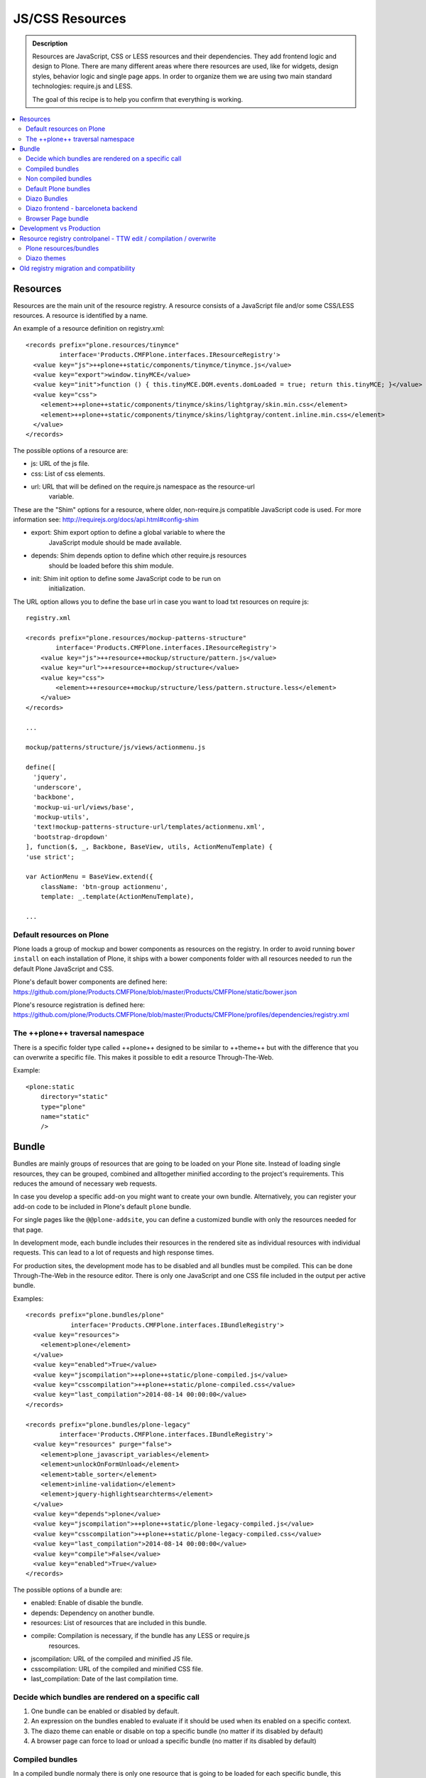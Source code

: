 ===============================
JS/CSS Resources
===============================

.. admonition:: Description

    Resources are JavaScript, CSS or LESS resources and their dependencies.
    They add frontend logic and design to Plone. There are many different areas
    where there resources are used, like for widgets, design styles, behavior
    logic and single page apps. In order to organize them we are using two main
    standard technologies: require.js and LESS.

    The goal of this recipe is to help you confirm that everything is working.

.. contents:: :local:

Resources
---------

Resources are the main unit of the resource registry. A resource consists of a
JavaScript file and/or some CSS/LESS resources. A resource is identified by a
name.

An example of a resource definition on registry.xml::

  <records prefix="plone.resources/tinymce"
           interface='Products.CMFPlone.interfaces.IResourceRegistry'>
    <value key="js">++plone++static/components/tinymce/tinymce.js</value>
    <value key="export">window.tinyMCE</value>
    <value key="init">function () { this.tinyMCE.DOM.events.domLoaded = true; return this.tinyMCE; }</value>
    <value key="css">
      <element>++plone++static/components/tinymce/skins/lightgray/skin.min.css</element>
      <element>++plone++static/components/tinymce/skins/lightgray/content.inline.min.css</element>
    </value>
  </records>


The possible options of a resource are:

- js: URL of the js file.

- css: List of css elements.

- url: URL that will be defined on the require.js namespace as the resource-url
       variable.

These are the "Shim" options for a resource, where older, non-require.js
compatible JavaScript code is used. For more information see:
http://requirejs.org/docs/api.html#config-shim

- export: Shim export option to define a global variable to where the
          JavaScript module should be made available.

- depends: Shim depends option to define which other require.js resources
           should be loaded before this shim module.

- init: Shim init option to define some JavaScript code to be run on
        initialization.


The URL option allows you to define the base url in case you want to load txt
resources on require js::
        
    registry.xml 

    <records prefix="plone.resources/mockup-patterns-structure"
            interface='Products.CMFPlone.interfaces.IResourceRegistry'>
        <value key="js">++resource++mockup/structure/pattern.js</value>
        <value key="url">++resource++mockup/structure</value>
        <value key="css">
            <element>++resource++mockup/structure/less/pattern.structure.less</element>
        </value>
    </records>

    ...

    mockup/patterns/structure/js/views/actionmenu.js

    define([
      'jquery',
      'underscore',
      'backbone',
      'mockup-ui-url/views/base',
      'mockup-utils',
      'text!mockup-patterns-structure-url/templates/actionmenu.xml',
      'bootstrap-dropdown'
    ], function($, _, Backbone, BaseView, utils, ActionMenuTemplate) {
    'use strict';

    var ActionMenu = BaseView.extend({
        className: 'btn-group actionmenu',
        template: _.template(ActionMenuTemplate),

    ...


Default resources on Plone
^^^^^^^^^^^^^^^^^^^^^^^^^^

Plone loads a group of mockup and bower components as resources on the
registry. In order to avoid running ``bower install`` on each installation of
Plone, it ships with a bower components folder with all resources needed to run
the default Plone JavaScript and CSS.

Plone's default bower components are defined here: 
https://github.com/plone/Products.CMFPlone/blob/master/Products/CMFPlone/static/bower.json

Plone's resource registration is defined here:
https://github.com/plone/Products.CMFPlone/blob/master/Products/CMFPlone/profiles/dependencies/registry.xml


The ++plone++ traversal namespace
^^^^^^^^^^^^^^^^^^^^^^^^^^^^^^^^^

There is a specific folder type called ++plone++ designed to be similar to
++theme++ but with the difference that you can overwrite a specific file. This
makes it possible to edit a resource Through-The-Web.

Example::

    <plone:static
        directory="static"
        type="plone"
        name="static"
        />


Bundle
------

Bundles are mainly groups of resources that are going to be loaded on your
Plone site. Instead of loading single resources, they can be grouped, combined
and alltogether minified according to the project's requirements. This reduces
the amound of necessary web requests.

In case you develop a specific add-on you might want to create your own bundle.
Alternatively, you can register your add-on code to be included in Plone's
default ``plone`` bundle.

For single pages like the ``@@plone-addsite``, you can define a customized
bundle with only the resources needed for that page.

In development mode, each bundle includes their resources in the rendered site
as individual resources with individual requests. This can lead to a lot of
requests and high response times.

For production sites, the development mode has to be disabled and all bundles
must be compiled. This can be done Through-The-Web in the resource editor.
There is only one JavaScript and one CSS file included in the output per active
bundle.

Examples::

    <records prefix="plone.bundles/plone"
                interface='Products.CMFPlone.interfaces.IBundleRegistry'>
      <value key="resources">
        <element>plone</element>
      </value>
      <value key="enabled">True</value>
      <value key="jscompilation">++plone++static/plone-compiled.js</value>
      <value key="csscompilation">++plone++static/plone-compiled.css</value>
      <value key="last_compilation">2014-08-14 00:00:00</value>
    </records>

    <records prefix="plone.bundles/plone-legacy"
             interface='Products.CMFPlone.interfaces.IBundleRegistry'>
      <value key="resources" purge="false">
        <element>plone_javascript_variables</element>
        <element>unlockOnFormUnload</element>
        <element>table_sorter</element>
        <element>inline-validation</element>
        <element>jquery-highlightsearchterms</element>
      </value>
      <value key="depends">plone</value>
      <value key="jscompilation">++plone++static/plone-legacy-compiled.js</value>
      <value key="csscompilation">++plone++static/plone-legacy-compiled.css</value>
      <value key="last_compilation">2014-08-14 00:00:00</value>
      <value key="compile">False</value>
      <value key="enabled">True</value>
    </records>

The possible options of a bundle are:

- enabled: Enable of disable the bundle.

- depends: Dependency on another bundle.

- resources: List of resources that are included in this bundle.

- compile: Compilation is necessary, if the bundle has any LESS or require.js
           resources.

- jscompilation: URL of the compiled and minified JS file.

- csscompilation: URL of the compiled and minified CSS file.

- last_compilation: Date of the last compilation time.


Decide which bundles are rendered on a specific call
^^^^^^^^^^^^^^^^^^^^^^^^^^^^^^^^^^^^^^^^^^^^^^^^^^^^

1. One bundle can be enabled or disabled by default.

2. An expression on the bundles enabled to evaluate if it should be used when its enabled on a specific context.

3. The diazo theme can enable or disable on top a specific bundle (no matter if its disabled by default)

4. A browser page can force to load or unload a specific bundle (no matter if its disabled by default)


Compiled bundles
^^^^^^^^^^^^^^^^

In a compiled bundle normaly there is only one resource that is going to be loaded for each specific bundle, this resource will be
a js with a requirejs wrapper and a less file.

When the site is in development mode the files are delivered as they are on stored and will get its dependencies asyncronous (AMD-LESS).

The main feature of the compiled bundles is that the list of real resources that are going to be loaded on the site are defined on the js and less files.

Example::

    plone.js

    require([
      'jquery',
      'mockup-registry',
      'mockup-patterns-base',
      'mockup-patterns-select2',
      'mockup-patterns-pickadate',
      'mockup-patterns-relateditems',
      'mockup-patterns-querystring',
      'mockup-patterns-tinymce',
      'plone-patterns-toolbar',
      'mockup-patterns-accessibility',
      'mockup-patterns-autotoc',
      'mockup-patterns-cookietrigger',
      'mockup-patterns-formunloadalert',
      'mockup-patterns-preventdoublesubmit',
      'mockup-patterns-inlinevalidation',
      'mockup-patterns-formautofocus',
      'mockup-patterns-modal',
      'mockup-patterns-structure',
      'bootstrap-dropdown',
      'bootstrap-collapse',
      'bootstrap-tooltip'
    ], function($, Registry, Base) {
    ...

    plone.less

    ...
    @import url("@{mockup-patterns-select2}");
    @import url("@{mockup-patterns-pickadate}");
    @import url("@{mockup-patterns-relateditems}");
    @import url("@{mockup-patterns-querystring}");
    @import url("@{mockup-patterns-autotoc}");
    @import url("@{mockup-patterns-modal}");
    @import url("@{mockup-patterns-structure}");
    @import url("@{mockup-patterns-upload}");
    @import url("@{plone-patterns-toolbar}");
    @import url("@{mockup-patterns-tinymce}");
    ...

On development mode all the less/js resources are going to be retrived on live so its possible to debug
and modify the filesystem files and see the result on the fly.

In order to provide a compiled version for the production mode there are three possiblities:

- Compile TTW and store on the ZODB (explained later)

- Compile with a generated guntfile: There is a python scripts that extracts all the information from an existing plone and generates a gruntfile - https://github.com/plone/buildout.coredev/blob/5.0/generate_gruntfile.py

- Create your own compilation chain: Using the tool you prefer create a compiled version of your bundle with the correct urls.


Non compiled bundles
^^^^^^^^^^^^^^^^^^^^

In case your resources are not using requirejs/less and you just want to group them on bundles to minimize and deliver them in groups you can use
the non compiled bundles. 

They are minimized and stored on the csscompiled/jscompiled url defined on the bundle for the first request each time:

- its on production mode

- a package with jsregistry/cssregistry is installed

You can also force to create a new minimized version TTW.

Example::

  <records prefix="plone.bundles/plone-legacy"
            interface='Products.CMFPlone.interfaces.IBundleRegistry'>
    <value key="resources" purge="false">
      <element>plone_javascript_variables</element>
      <element>unlockOnFormUnload</element>
      <element>table_sorter</element>
      <element>inline-validation</element>
      <element>jquery-highlightsearchterms</element>
    </value>
    <value key="depends">plone</value>
    <value key="jscompilation">++plone++static/plone-legacy-compiled.js</value>
    <value key="csscompilation">++plone++static/plone-legacy-compiled.css</value>
    <value key="last_compilation">2014-08-14 00:00:00</value>
    <value key="compile">False</value>
    <value key="enabled">True</value>
  </records>


Default Plone bundles
^^^^^^^^^^^^^^^^^^^^^

There are two main plone bundles by default: plone and plone-legacy.

- plone bundle : is a compiled bundle with the main components required to run the toolbar and main mockup patterns with only the css needed by that elements

- plone legacy bundle : is a non compiled bundle that gets all the jsregistry and cssregistry that are loaded on the addons that are installed so they are minified


Diazo Bundles
^^^^^^^^^^^^^

Diazo enables us to define a static theme outside Plone with its own resources and its own compiling system.

In order to allow to have a complete theme its possible to define a bundle in diazo in the manifest::

    barceloneta/theme/manifest.cf

    enabled-bundles =
    disabled-bundles =

    development-css = /++theme++barceloneta/less/barceloneta.plone.less
    production-css = /++theme++barceloneta/less/barceloneta-compiled.css
    tinymce-content-css = /++theme++barceloneta/less/barceloneta-compiled.css

    development-js = 
    production-js = 

This options allow us to define to plone that the js/css renderer will add the diazo one so we will be able to overwrite the 
<link> <script> tags from the theme with the plone ones loading the diazo resources.

As on the native plone bundles its possible to define a development/production set (less/requirejs) so it integrates with the
resource compilation system in plone.

The options are :

- enabled-bundles / disabled-bundles : list of bundles that should be added or disabled when we are rendering throw that diazo theme

- development-css / development-js : less file and requirejs file that should be used on the compilation on browser system

- production-css / production-js : compiled versions that should be delivered on production. There is no aid system to compile them, you can compile it with you prefered system.

- tinymce-content-css : css version of the tinymce component, an exception to define the css on the tinymce


Diazo frontend - barceloneta backend
^^^^^^^^^^^^^^^^^^^^^^^^^^^^^^^^^^^^

Using diazo rules you can define a frontend and a backend separatelly defining which bundles you want to load.

TODO


Browser Page bundle
^^^^^^^^^^^^^^^^^^^

If you want that your browser page loads or unloads an specific bundle when its rendered you can use::

TODO


Development vs Production
-------------------------

TODO


Resource registry controlpanel - TTW edit / compilation / overwrite
-------------------------------------------------------------------

TODO

Plone resources/bundles
^^^^^^^^^^^^^^^^^^^^^^^

Diazo themes
^^^^^^^^^^^


Old registry migration and compatibility
----------------------------------------

TODO

